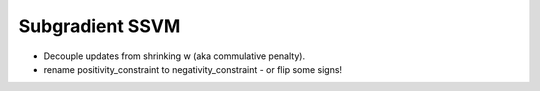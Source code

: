 Subgradient SSVM
================
* Decouple updates from shrinking w (aka commulative penalty).
* rename positivity_constraint to negativity_constraint - or flip some signs!
